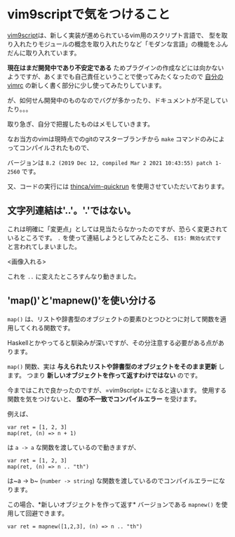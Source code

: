 * vim9scriptで気をつけること
    :PROPERTIES:
    :DATE: [2021-03-02 Tue]
    :TAGS: :vim:vim script:vim9:
    :AUTHOR: Cj-bc
    :BLOG_POST_KIND: Memo
    :BLOG_POST_PROGRESS: Published
    :BLOG_POST_STATUS: Normal
    :END:
[[https://vim-jp.org/vimdoc-ja/usr_46.html][vim9script]]は、新しく実装が進められているvim用のスクリプト言語で、
型を取り入れたりモジュールの概念を取り入れたりなど「モダンな言語」の機能をふんだんに取り入れています。

*現在はまだ開発中であり不安定である*
ためプラグインの作成などには向かないようですが、あくまでも自己責任ということで使ってみたくなったので
[[https://github.com/Cj-bc/dotfiles/tree/master/dotfiles/vim][自分のvimrc]]
の新しく書く部分に少し使ってみたりしています。

が、如何せん開発中のものなのでバグが多かったり、ドキュメントが不足していたり。。。

取り急ぎ、自分で把握したものはメモしていきます。

なお当方のvimは現時点でのgitのマスターブランチから =make=
コマンドのみによってコンパイルされたもので、

バージョンは
=8.2 (2019 Dec 12, compiled Mar 2 2021 10:43:55) patch 1-2560= です。

又、コードの実行には
[[https://github.com/thinca/vim-quickrun][thinca/vim-quickrun]]
を使用させていただいております。

** 文字列連結は'..'。'.'ではない。
   :PROPERTIES:
   :CUSTOM_ID: 文字列連結は...ではない
   :END:
これは明確に「変更点」としては見当たらなかったのですが、恐らく変更されているところです。
=.= を使って連結しようとしてみたところ、 =E15: 無効な式です=
と言われてしまいました。

<画像入れる>

これを =..= に変えたところすんなり動きました。

** 'map()'と'mapnew()'を使い分ける
   :PROPERTIES:
   :CUSTOM_ID: mapとmapnewを使い分ける
   :END:
=map()=
は、リストや辞書型のオブジェクトの要素ひとつひとつに対して関数を適用してくれる関数です。

Haskellとかやってると馴染みが深いですが、その分注意する必要がある点があります。

=map()= 関数、実は
*与えられたリストや辞書型のオブジェクトをそのまま更新* します。 つまり
*新しいオブジェクトを作って返すわけではない* のです。

今まではこれで良かったのですが、=vim9script= になると違います。
使用する関数を気をつけないと、 *型の不一致でコンパイルエラー*
を受けます。

例えば、

#+begin_example
  var ret = [1, 2, 3]
  map(ret, (n) => n + 1)
#+end_example

は =a -> a= な関数を渡しているので動きますが、

#+begin_example
  var ret = [1, 2, 3]
  map(ret, (n) => n .. "th")
#+end_example

は~a -> b~ (=number -> string=)
な関数を渡しているのでコンパイルエラーになります。

この場合、*新しいオブジェクトを作って返す* バージョンである =mapnew()=
を使用して回避できます。

#+begin_example
  var ret = mapnew([1,2,3], (n) => n .. "th")
#+end_example
